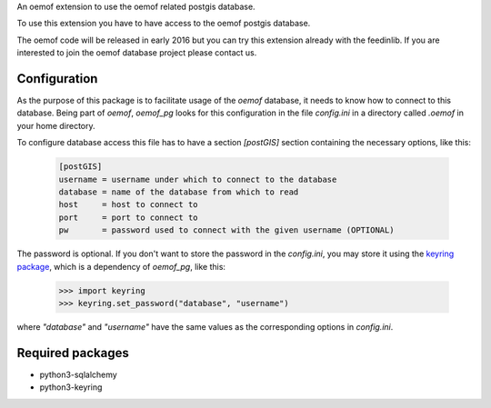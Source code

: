 An oemof extension to use the oemof related postgis database.

To use this extension you have to have access to the oemof postgis database.

The oemof code will be released in early 2016 but you can try this extension
already with the feedinlib. If you are interested to join the oemof database
project please contact us.

Configuration
+++++++++++++

As the purpose of this package is to facilitate usage of the `oemof` database,
it needs to know how to connect to this database. Being part of `oemof`,
`oemof_pg` looks for this configuration in the file `config.ini` in a directory
called `.oemof` in your home directory.

To configure database access this file has to have a section `[postGIS]`
section containing the necessary options, like this:

  .. code::
    :name: config.ini

    [postGIS]
    username = username under which to connect to the database
    database = name of the database from which to read
    host     = host to connect to
    port     = port to connect to
    pw       = password used to connect with the given username (OPTIONAL)

The password is optional. If you don't want to store the password in the
`config.ini`, you may store it using the `keyring package`_, which is a
dependency of `oemof_pg`, like this:

  .. code:: python

    >>> import keyring
    >>> keyring.set_password("database", "username")

where `"database"` and `"username"` have the same values as the corresponding
options in `config.ini`.

.. _`keyring package`: <https://pypi.python.org/pypi/keyring

Required packages
+++++++++++++++++

* python3-sqlalchemy
* python3-keyring
